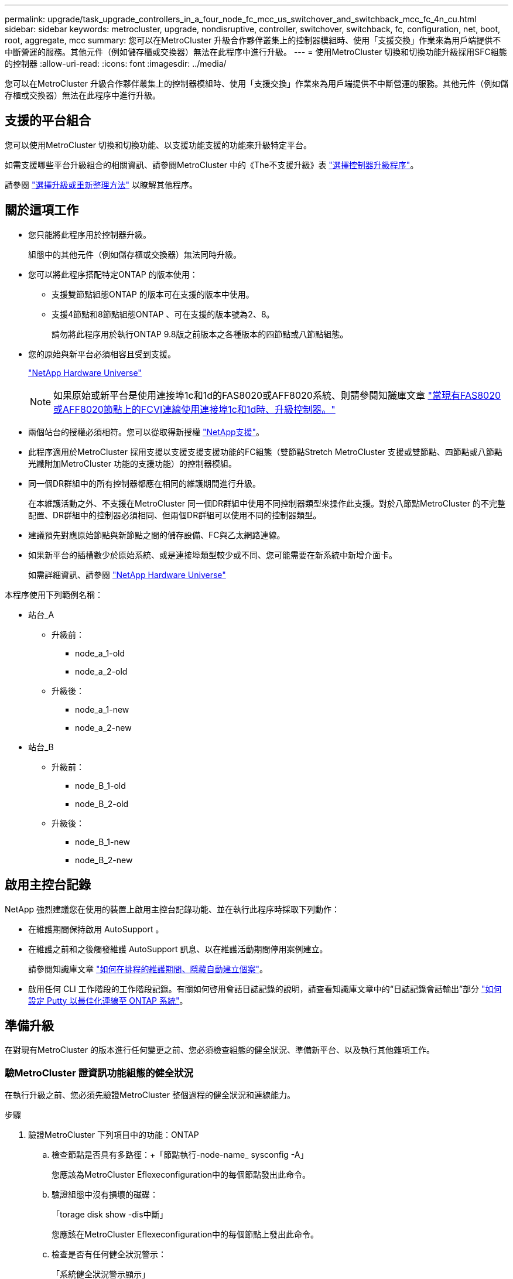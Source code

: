 ---
permalink: upgrade/task_upgrade_controllers_in_a_four_node_fc_mcc_us_switchover_and_switchback_mcc_fc_4n_cu.html 
sidebar: sidebar 
keywords: metrocluster, upgrade, nondisruptive, controller, switchover, switchback, fc, configuration, net, boot, root, aggregate, mcc 
summary: 您可以在MetroCluster 升級合作夥伴叢集上的控制器模組時、使用「支援交換」作業來為用戶端提供不中斷營運的服務。其他元件（例如儲存櫃或交換器）無法在此程序中進行升級。 
---
= 使用MetroCluster 切換和切換功能升級採用SFC組態的控制器
:allow-uri-read: 
:icons: font
:imagesdir: ../media/


[role="lead"]
您可以在MetroCluster 升級合作夥伴叢集上的控制器模組時、使用「支援交換」作業來為用戶端提供不中斷營運的服務。其他元件（例如儲存櫃或交換器）無法在此程序中進行升級。



== 支援的平台組合

您可以使用MetroCluster 切換和切換功能、以支援功能支援的功能來升級特定平台。

如需支援哪些平台升級組合的相關資訊、請參閱MetroCluster 中的《The不支援升級》表  link:concept_choosing_controller_upgrade_mcc.html#supported-metrocluster-fc-controller-upgrades["選擇控制器升級程序"]。

請參閱 https://docs.netapp.com/us-en/ontap-metrocluster/upgrade/concept_choosing_an_upgrade_method_mcc.html["選擇升級或重新整理方法"] 以瞭解其他程序。



== 關於這項工作

* 您只能將此程序用於控制器升級。
+
組態中的其他元件（例如儲存櫃或交換器）無法同時升級。

* 您可以將此程序搭配特定ONTAP 的版本使用：
+
** 支援雙節點組態ONTAP 的版本可在支援的版本中使用。
** 支援4節點和8節點組態ONTAP 、可在支援的版本號為2、8。
+
請勿將此程序用於執行ONTAP 9.8版之前版本之各種版本的四節點或八節點組態。



* 您的原始與新平台必須相容且受到支援。
+
https://hwu.netapp.com["NetApp Hardware Universe"]

+

NOTE: 如果原始或新平台是使用連接埠1c和1d的FAS8020或AFF8020系統、則請參閱知識庫文章 link:https://kb.netapp.com/Advice_and_Troubleshooting/Data_Protection_and_Security/MetroCluster/Upgrading_controllers_when_FCVI_connections_on_existing_FAS8020_or_AFF8020_nodes_use_ports_1c_and_1d["當現有FAS8020或AFF8020節點上的FCVI連線使用連接埠1c和1d時、升級控制器。"^]

* 兩個站台的授權必須相符。您可以從取得新授權 link:https://mysupport.netapp.com/site/["NetApp支援"^]。
* 此程序適用於MetroCluster 採用支援以支援支援支援功能的FC組態（雙節點Stretch MetroCluster 支援或雙節點、四節點或八節點光纖附加MetroCluster 功能的支援功能）的控制器模組。
* 同一個DR群組中的所有控制器都應在相同的維護期間進行升級。
+
在本維護活動之外、不支援在MetroCluster 同一個DR群組中使用不同控制器類型來操作此支援。對於八節點MetroCluster 的不完整配置、DR群組中的控制器必須相同、但兩個DR群組可以使用不同的控制器類型。

* 建議預先對應原始節點與新節點之間的儲存設備、FC與乙太網路連線。
* 如果新平台的插槽數少於原始系統、或是連接埠類型較少或不同、您可能需要在新系統中新增介面卡。
+
如需詳細資訊、請參閱 https://hwu.netapp.com/["NetApp Hardware Universe"^]



本程序使用下列範例名稱：

* 站台_A
+
** 升級前：
+
*** node_a_1-old
*** node_a_2-old


** 升級後：
+
*** node_a_1-new
*** node_a_2-new




* 站台_B
+
** 升級前：
+
*** node_B_1-old
*** node_B_2-old


** 升級後：
+
*** node_B_1-new
*** node_B_2-new








== 啟用主控台記錄

NetApp 強烈建議您在使用的裝置上啟用主控台記錄功能、並在執行此程序時採取下列動作：

* 在維護期間保持啟用 AutoSupport 。
* 在維護之前和之後觸發維護 AutoSupport 訊息、以在維護活動期間停用案例建立。
+
請參閱知識庫文章 link:https://kb.netapp.com/Support_Bulletins/Customer_Bulletins/SU92["如何在排程的維護期間、隱藏自動建立個案"^]。

* 啟用任何 CLI 工作階段的工作階段記錄。有關如何啓用會話日誌記錄的說明，請查看知識庫文章中的“日誌記錄會話輸出”部分 link:https://kb.netapp.com/on-prem/ontap/Ontap_OS/OS-KBs/How_to_configure_PuTTY_for_optimal_connectivity_to_ONTAP_systems["如何設定 Putty 以最佳化連線至 ONTAP 系統"^]。




== 準備升級

在對現有MetroCluster 的版本進行任何變更之前、您必須檢查組態的健全狀況、準備新平台、以及執行其他雜項工作。



=== 驗MetroCluster 證資訊功能組態的健全狀況

在執行升級之前、您必須先驗證MetroCluster 整個過程的健全狀況和連線能力。

.步驟
. 驗證MetroCluster 下列項目中的功能：ONTAP
+
.. 檢查節點是否具有多路徑：+「節點執行-node-name_ sysconfig -A」
+
您應該為MetroCluster Eflexeconfiguration中的每個節點發出此命令。

.. 驗證組態中沒有損壞的磁碟：
+
「torage disk show -dis中斷」

+
您應該在MetroCluster Eflexeconfiguration中的每個節點上發出此命令。

.. 檢查是否有任何健全狀況警示：
+
「系統健全狀況警示顯示」

+
您應該在每個叢集上發出此命令。

.. 驗證叢集上的授權：
+
「系統授權展示」

+
您應該在每個叢集上發出此命令。

.. 驗證連接至節點的裝置：
+
「網路裝置探索秀」

+
您應該在每個叢集上發出此命令。

.. 確認兩個站台的時區和時間設定正確：
+
「叢集日期顯示」

+
您應該在每個叢集上發出此命令。您可以使用「叢集日期」命令來設定時間和時區。



. 檢查交換器上是否有任何健全狀況警示（如果有）：
+
「torage switchshow」

+
您應該在每個叢集上發出此命令。

. 確認MetroCluster 執行功能不正常的操作模式、並執行MetroCluster 功能不實的檢查。
+
.. 確認MetroCluster 執行功能組態、並確認操作模式正常：
+
《不看》MetroCluster

.. 確認顯示所有預期節點：
+
「不一樣的秀」MetroCluster

.. 發出下列命令：
+
《不一樣的跑程》MetroCluster

.. 顯示MetroCluster 檢查結果：
+
《不一樣的表演》MetroCluster



. 使用MetroCluster 「資訊工具」檢查「資訊系統」的纜線。Config Advisor
+
.. 下載並執行Config Advisor 更新。
+
https://mysupport.netapp.com/site/tools/tool-eula/activeiq-configadvisor["NetApp下載Config Advisor"]

.. 執行Config Advisor 完功能後、請檢閱工具的輸出結果、並依照輸出中的建議來解決發現的任何問題。






=== 將連接埠從舊節點對應至新節點

您必須規劃將舊節點實體連接埠上的LIF對應至新節點上的實體連接埠。

.關於這項工作
當新節點在升級程序期間首次開機時、會重新執行其所取代之舊節點的最新組態。當您開機node_a_1-new時ONTAP 、支援功能會嘗試在節點_a_1-old上使用的相同連接埠上裝載lifs。因此、在升級過程中、您必須調整連接埠和LIF組態、使其與舊節點的組態相容。在升級程序期間、您將在新舊節點上執行步驟、以確保叢集、管理和資料LIF組態正確無誤。

下表顯示與新節點的連接埠需求相關的組態變更範例。

[cols="1,1,3"]
|===


3+| 叢集互連實體連接埠 


| 舊控制器 | 新控制器 | 必要行動 


 a| 
e0a、e0b
 a| 
E3A、e3b
 a| 
無相符的連接埠。升級後，重新建立叢集連接埠。link:task_prepare_cluster_ports_on_the_exist_controller.html["準備現有控制器模組上的叢集連接埠"]



 a| 
e0c、e0d
 a| 
e0a、e0b、e0c、e0d
 a| 
e0c和e0d是相符的連接埠。您不需要變更組態、但在升級之後、您可以將叢集生命量分散到可用的叢集連接埠。

|===
.步驟
. 確定新控制器上可用的實體連接埠、以及連接埠上可裝載的LIF。
+
控制器的連接埠使用量取決於平台模組、以及MetroCluster 您將使用哪些交換器來進行靜態IP組態。您可以從收集新平台的連接埠使用量 link:https://hwu.netapp.com["NetApp Hardware Universe"^]。

+
同時識別FC-VI卡插槽的使用情況。

. 規劃連接埠使用量、並視需要填寫下列表格、以供每個新節點參考。
+
執行升級程序時、請參閱表格。

+
|===


|  3+| node_a_1-old 3+| node_a_1-new 


| LIF | 連接埠 | IPspaces | 廣播網域 | 連接埠 | IPspaces | 廣播網域 


 a| 
叢集1
 a| 
 a| 
 a| 
 a| 
 a| 
 a| 



 a| 
叢集2
 a| 
 a| 
 a| 
 a| 
 a| 
 a| 



 a| 
叢集3
 a| 
 a| 
 a| 
 a| 
 a| 
 a| 



 a| 
叢集4.
 a| 
 a| 
 a| 
 a| 
 a| 
 a| 



 a| 
節點管理
 a| 
 a| 
 a| 
 a| 
 a| 
 a| 



 a| 
叢集管理
 a| 
 a| 
 a| 
 a| 
 a| 
 a| 



 a| 
資料1.
 a| 
 a| 
 a| 
 a| 
 a| 
 a| 



 a| 
資料2.
 a| 
 a| 
 a| 
 a| 
 a| 
 a| 



 a| 
資料3.
 a| 
 a| 
 a| 
 a| 
 a| 
 a| 



 a| 
資料4.
 a| 
 a| 
 a| 
 a| 
 a| 
 a| 



 a| 
SAN
 a| 
 a| 
 a| 
 a| 
 a| 
 a| 



 a| 
叢集間連接埠
 a| 
 a| 
 a| 
 a| 
 a| 
 a| 

|===




=== 在升級之前收集資訊

在升級之前、您必須收集每個舊節點的資訊、並在必要時調整網路廣播網域、移除任何 VLAN 和介面群組、以及收集加密資訊。

.關於這項工作
此工作是在現有MetroCluster 的不只是功能的基礎上執行。

.步驟
. 標示現有控制器的纜線、以便在設定新控制器時輕鬆識別纜線。
. 收集MetroCluster 節點的系統ID（以「Sof the Sof the Sof the nodes in the Sof the S
+
「MetroCluster 這個節點顯示欄位節點系統ID、DR-Partner SystemID」

+
在升級過程中、您將以新控制器模組的系統 ID 來取代這些舊系統 ID 。

+
在此範例中、若為四節點MetroCluster 的SFC組態、則會擷取下列舊系統ID：

+
** node_a_1-old：40687441258
** node_a_2-old：4068741260
** node_B_1-old：40687441254
** node_B_2-old：40687441256
+
[listing]
----
metrocluster-siteA::> metrocluster node show -fields node-systemid,ha-partner-systemid,dr-partner-systemid,dr-auxiliary-systemid
dr-group-id   cluster                       node                   node-systemid          ha-partner-systemid     dr-partner-systemid    dr-auxiliary-systemid
-----------        ------------------------- ------------------    -------------                   -------------------                 -------------------              ---------------------
1                    Cluster_A                  Node_A_1-old   4068741258              4068741260                        4068741256                    4068741256
1                    Cluster_A                    Node_A_2-old   4068741260              4068741258                        4068741254                    4068741254
1                    Cluster_B                    Node_B_1-old   4068741254              4068741256                         4068741258                    4068741260
1                    Cluster_B                    Node_B_2-old   4068741256              4068741254                        4068741260                    4068741258
4 entries were displayed.
----
+
在此範例中、若為雙節點MetroCluster 的SFC組態、則會擷取下列舊系統ID：

** 節點_a_1：40687441258
** 節點_B_1：40687441254


+
[listing]
----
metrocluster node show -fields node-systemid,dr-partner-systemid

dr-group-id cluster    node      node-systemid dr-partner-systemid
----------- ---------- --------  ------------- ------------
1           Cluster_A  Node_A_1-old  4068741258    4068741254
1           Cluster_B  node_B_1-old  -             -
2 entries were displayed.
----
. 收集每個舊節點的連接埠和 LIF 資訊。
+
您應該為每個節點收集下列命令的輸出：

+
** 「網路介面show -role叢集、node-mgmt」
** 「網路連接埠show -node-name_-type Physical」
** 「網路連接埠VLAN show -node-name_」
** 「網路連接埠ifgrp show -node_node_name_-instance」
** 「網路連接埠廣播網域節目」
** 「網路連接埠連線能力顯示-詳細資料」
** 「網路IPSpace節目」
** 「Volume show」
** 《集合體展》
** 「系統節點執行節點_norme-name_ sysconfig -A」


. 如果MetroCluster 支援SAN組態、請收集相關資訊。
+
您應該收集下列命令的輸出：

+
** 「FCP介面卡顯示-instance」
** 「FCP介面show -instance」
** 「iSCSI介面展示」
** 「ucadmin show」


. 如果根磁碟區已加密、請收集並儲存用於金鑰管理程式的通關密碼：
+
「安全金鑰管理程式備份展示」

. 如果MetroCluster 這個節點正在使用磁碟區或集合體的加密功能、請複製金鑰和複製密碼的相關資訊。
+
如需其他資訊、請參閱 https://docs.netapp.com/ontap-9/topic/com.netapp.doc.pow-nve/GUID-1677AE0A-FEF7-45FA-8616-885AA3283BCF.html["手動備份內建金鑰管理資訊"]。

+
.. 如果已設定Onboard Key Manager：
+
「安全金鑰管理程式內建show Backup」

+
稍後在升級程序中、您將需要密碼。

.. 如果已設定企業金鑰管理（KMIP）、請發出下列命令：
+
「安全金鑰管理程式外部show -instance」

+
「安全金鑰管理程式金鑰查詢」







=== 從斷路器或其他監控軟體移除現有組態

如果現有的組態是以MetroCluster 可啟動切換的ESITTiebreaker組態或其他協力廠商應用程式（例如ClusterLion）來監控、則MetroCluster 在轉換之前、您必須先從斷路器或其他軟體移除該組態。

.步驟
. 從MetroCluster Tiebreaker軟體移除現有的部分組態。
+
link:../tiebreaker/concept_configuring_the_tiebreaker_software.html#removing-metrocluster-configurations["移除MetroCluster 部分組態"]

. 從MetroCluster 任何可啟動切換的第三方應用程式移除現有的功能。
+
請參閱應用程式的文件。





=== 在維護前傳送自訂AutoSupport 的支援訊息

在執行維護之前、您應發出AutoSupport 一份不知所知的訊息、通知NetApp技術支援部門正在進行維護。告知技術支援部門正在進行維護、可防止他們假設發生中斷、而開啟案例。

.關於這項工作
此工作必須在每MetroCluster 個站台上執行。

.步驟
. 為了避免自動產生支援案例、請傳送AutoSupport 一個不全訊息來表示正在進行維護。
+
.. 發出下列命令：
+
「系統節點AutoSupport 不支援節點*-type all -most maints=_maintening-window-in-thing__」

+
「維護時段」指定維護時段的長度、最長72小時。如果維護作業在時間結束之前完成、您可以叫用AutoSupport 指示維護期間結束的資訊消息：

+
「系統節點AutoSupport 不完整地叫用節點*-type all -most MAn=end」

.. 在合作夥伴叢集上重複執行命令。






== 切換MetroCluster 整個過程

您必須將組態切換為站台A、才能升級站台B上的平台。

.關於這項工作
此工作必須在sSite _A上執行

完成此工作之後、叢集_A會處於作用中狀態、並為兩個站台提供資料。叢集B處於非作用中狀態、準備開始升級程序、如下圖所示。

image::../media/mcc_upgrade_cluster_a_in_switchover.png[MCC升級叢集A（在切換中）]

.步驟
. 切換MetroCluster 到站台A的支援、以便站台B的節點升級：
+
.. 選取符合組態的選項、然後在叢集_A上發出正確的命令：
+
[role="tabbed-block"]
====
.選項1：四節點或八節點FC組態、執行ONTAP 版本號為2、9.8或更新版本
--
執行命令： `metrocluster switchover -controller-replacement true`

--
.選項2：雙節點FC組態、執行ONTAP 版本不含更新版本的功能
--
執行命令： `metrocluster switchover`

--
====
+
此作業可能需要數分鐘才能完成。

.. 監控切換作業：
+
《不穩定營運展》MetroCluster

.. 作業完成後、請確認節點處於切換狀態：
+
《不看》MetroCluster

.. 檢查MetroCluster 不實節點的狀態：
+
「不一樣的秀」MetroCluster



. 修復資料集合體。
+
.. 修復資料集合體：
+
《資料整合的修復》MetroCluster

.. 在MetroCluster 健全的叢集上執行「flexoperationshow」命令、確認修復作業已完成：
+
[listing]
----

cluster_A::> metrocluster operation show
  Operation: heal-aggregates
      State: successful
 Start Time: 7/29/2020 20:54:41
   End Time: 7/29/2020 20:54:42
     Errors: -
----


. 修復根Aggregate。
+
.. 修復資料集合體：
+
「修復根集合體」MetroCluster

.. 在MetroCluster 健全的叢集上執行「flexoperationshow」命令、確認修復作業已完成：
+
[listing]
----

cluster_A::> metrocluster operation show
  Operation: heal-root-aggregates
      State: successful
 Start Time: 7/29/2020 20:58:41
   End Time: 7/29/2020 20:59:42
     Errors: -
----






== 準備舊控制器的網路組態

為了確保新控制器上的網路能正常恢復、您必須將LIF移至通用連接埠、然後移除舊控制器的網路組態。

.關於這項工作
* 此工作必須在每個舊節點上執行。
* 您將使用中收集的資訊 link:task_upgrade_controllers_in_a_four_node_fc_mcc_us_switchover_and_switchback_mcc_fc_4n_cu.html["將連接埠從舊節點對應至新節點"]。


.步驟
. 開機舊節點、然後登入節點：
+
Boot_ONTAP

. 將舊控制器上所有資料LIF的主連接埠指派給舊控制器模組和新控制器模組上相同的通用連接埠。
+
.. 顯示生命：
+
「網路介面展示」

+
所有的資料生命期間（包括SAN和NAS）都會在切換站台（叢集_A）啟動、因此系統將會啟動並運作。

.. 檢閱輸出、找出舊控制器和新控制器上相同的通用實體網路連接埠、而這些控制器並未用作叢集連接埠。
+
例如、e0d是舊控制器上的實體連接埠、也會出現在新的控制器上。e0d不做為叢集連接埠、也不做為新控制器的其他端口。

+
如需平台機型的連接埠使用量、請參閱 https://hwu.netapp.com/["NetApp Hardware Universe"]

.. 修改所有資料生命期、以使用通用連接埠作為主連接埠：
+
「網路介面修改-vserver _svm-name_-lif_data-lif_-home-port _port-id_」

+
在下列範例中、此為「e0d」。

+
例如：

+
[listing]
----
network interface modify -vserver vs0 -lif datalif1 -home-port e0d
----


. 修改廣播網域以移除需要刪除的VLAN和實體連接埠：
+
「廣播網域移除連接埠-broadcast網域_broadcast網域名稱_-ports _norme-name:port-id_」

+
對所有VLAN和實體連接埠重複此步驟。

. 使用叢集連接埠做為成員連接埠來移除任何VLAN連接埠、並使用叢集連接埠做為成員連接埠來移除ifgrps。
+
.. 刪除VLAN連接埠：
+
「網路連接埠VLAN刪除-node-name_-vlan-name _portID-vlanid_'

+
例如：

+
[listing]
----
network port vlan delete -node node1 -vlan-name e1c-80
----
.. 從介面群組移除實體連接埠：
+
「網路連接埠ifgrp remove-port -node-name_-ifgrp _interface-group-name_-port _portID_」

+
例如：

+
[listing]
----
network port ifgrp remove-port -node node1 -ifgrp a1a -port e0d
----
.. 從廣播網域移除VLAN和介面群組連接埠：
+
「網路連接埠廣播網域移除連接埠-IPSpace _IPspacity_-broadcast網域_broadcast網域名稱_-連接埠_nodename：連接埠名稱、節點名稱：連接埠名稱_、...」

.. 根據需要修改介面群組連接埠、以使用其他實體連接埠作為成員：
+
"ifgrp add-port -node-name_-ifgrp _interface-group名稱_-port _port-id_"



. 停止節點：
+
「halt -distrake-takeover true -node-name_」

+
此步驟必須在兩個節點上執行。





== 移除舊平台

必須從組態中移除舊的控制器。

.關於這項工作
此工作是在ssite B上執行

.步驟
. 連接至站台B上舊控制器的序列主控台（node_B_1-old和node_B_2-old）、並確認其顯示載入器提示。
. 拔下node_B_1-old和node_B_2-old上的儲存設備和網路連線、並標示纜線、以便重新連接至新節點。
. 從node_B_1-old和node_B_2-old拔下電源線。
. 從機架中移除node_B_1-old和node_B_2-old控制器。




== 設定新的控制器

您必須在維護模式下機架安裝控制器、執行必要的設定、然後啟動控制器、並驗證控制器上的LIF組態。



=== 設定新的控制器

您必須將新的控制器裝入機架並連接纜線。

.步驟
. 視需要規劃新控制器模組和儲存櫃的定位。
+
機架空間取決於控制器模組的平台模式、交換器類型、以及組態中的儲存櫃數量。

. 請妥善接地。
. 在機架或機櫃中安裝控制器模組。
+
https://docs.netapp.com/platstor/index.jsp["ONTAP 硬體系統文件"^]

. 如果新的控制器模組未隨附本身的FC-VI卡、且舊控制器的FC-VI卡與新的控制器相容、請交換FC-VI卡、並將其安裝在正確的插槽中。
+
請參閱 link:https://hwu.netapp.com["NetApp Hardware Universe"^] 以取得FC-VI卡的插槽資訊。

. 如《_ MetroCluster 》《安裝與組態指南_》所述、連接控制器的電源、序列主控台和管理連線。
+
此時請勿連接任何其他與舊控制器中斷連線的纜線。

+
https://docs.netapp.com/platstor/index.jsp["ONTAP 硬體系統文件"^]

. 開啟新節點的電源、並在系統提示顯示載入器提示時按Ctrl-C。




=== 新控制器的Netbooting

安裝新節點之後、您需要netboot才能確保新節點執行的ONTAP 版本與原始節點相同。「netboot」一詞是指您從ONTAP 儲存在遠端伺服器上的不實映像進行開機。準備網路開機時、您必須將ONTAP 一份《支援》9開機映像複本放到系統可以存取的網路伺服器上。

此工作會在每個新的控制器模組上執行。

.步驟
. 存取 link:https://mysupport.netapp.com/site/["NetApp 支援網站"^] 可下載用於執行系統netboot的文件。
. 從ONTAP NetApp支援網站的軟體下載區段下載適當的支援軟體、並將ONTAP-VERSION _image.tgz檔案儲存在可從網路存取的目錄中。
. 移至網路存取目錄、確認您所需的檔案可用。
+
|===


| 如果平台模式是... | 然後... 


| FAS / AFF8000系列系統 | 將ONTAP-VERIN_image.tgzfile的內容解壓縮到目標目錄：tar -zxvf ontap-VERVER版本_image.tgz注意：如果您要在Windows上解壓縮內容、請使用7-Zip或WinRAR來擷取netboot映像。您的目錄清單應包含一個netboot資料夾、其中含有核心檔案：netboot/kernel 


| 所有其他系統 | 您的目錄清單應包含一個含有核心檔案的netboot資料夾：ontap版本映像.tgz、您不需要擷取ontap版本映像.tgz檔案。 
|===
. 在載入程式提示下、設定管理LIF的netboot連線：
+
** 如果IP定址為DHCP、請設定自動連線：
+
「ifconfige0M -auto」

** 如果IP定址為靜態、請設定手動連線：
+
"ifconfige0M -addr=ip_addr -mask=netmask"'-gateway=gateway"



. 執行netboot。
+
** 如果平台是80xx系列系統、請使用下列命令：
+
“netboot \http://web_server_ip/path_to_web-accessible_directory/netboot/kernel`

** 如果平台是任何其他系統、請使用下列命令：
+
“netboot \http://web_server_ip/path_to_web-accessible_directory/ontap-version_image.tgz`



. 從開機功能表中、選取選項*（7）Install new software first*（先安裝新軟體*）、將新的軟體映像下載並安裝至開機裝置。
+
 Disregard the following message: "This procedure is not supported for Non-Disruptive Upgrade on an HA pair". It applies to nondisruptive upgrades of software, not to upgrades of controllers.
. 如果系統提示您繼續此程序、請輸入「y」、並在系統提示您輸入套件時、輸入映像檔的URL：「http://web_server_ip/path_to_web-accessible_directory/ontap-version_image.tgz`」
+
....
Enter username/password if applicable, or press Enter to continue.
....
. 當您看到類似下列的提示時、請務必輸入「n」以跳過備份恢復：
+
....
Do you want to restore the backup configuration now? {y|n}
....
. 當您看到類似於以下內容的提示時、輸入「y」重新開機：
+
....
The node must be rebooted to start using the newly installed software. Do you want to reboot now? {y|n}
....




=== 清除控制器模組上的組態

在使用全新的控制器模組MetroCluster 進行整個過程之前、您必須先清除現有的組態。

.步驟
. 如有必要，請停止節點以顯示 `LOADER`提示：
+
《停止》

. 在 `LOADER`提示字元下，將環境變數設為預設值：
+
「預設值」

. 儲存環境：
+
「aveenv」

. 在 `LOADER`提示字元下，啟動開機功能表：
+
Boot_ONTAP功能表

. 在開機功能表提示字元中、清除組態：
+
《無花果》

+
請對確認提示回應「是」。

+
節點會重新開機、並再次顯示開機功能表。

. 在開機功能表中、選取選項* 5*以將系統開機至維護模式。
+
請對確認提示回應「是」。





=== 還原HBA組態

視控制器模組中是否有HBA卡及其組態而定、您必須針對站台的使用狀況正確設定這些卡。

.步驟
. 在維護模式中、設定系統中任何HBA的設定：
+
.. 檢查連接埠的目前設定：「ucadmin show」
.. 視需要更新連接埠設定。


+
[cols="1,3"]
|===


| 如果您有此類型的HBA和所需模式... | 使用此命令... 


 a| 
CNA FC
 a| 
「ucadmin modify -m光纖信道-t啟動器_adapter-name_」



 a| 
CNA乙太網路
 a| 
「ucadmin modify -mode cna _adapter-name_」



 a| 
FC目標
 a| 
「fcadmin config -t target _adapter-name_」



 a| 
FC啟動器
 a| 
「fcadmin config -t啟動器_adapter-name_」

|===
. 結束維護模式：
+
《停止》

+
執行命令之後、請等到節點停止在載入程式提示字元。

. 將節點開機回「維護」模式、使組態變更生效：
+
Boot_ONTAP maint

. 驗證您所做的變更：
+
|===


| 如果您有這種HBA類型... | 使用此命令... 


 a| 
CNA
 a| 
「ucadmin show」



 a| 
FC
 a| 
「fcadmin show」

|===




=== 在新的控制器和機箱上設定HA狀態

您必須驗證控制器和機箱的HA狀態、並視需要更新狀態以符合您的系統組態。

.步驟
. 在維護模式中、顯示控制器模組和機箱的HA狀態：
+
《ha-config show》

+
所有元件的HA狀態應為MCC。

+
|===


| 如果MetroCluster 該組態有... | HA狀態應該是... 


 a| 
兩個節點
 a| 
MCC-2n



 a| 
四或八個節點
 a| 
MCC

|===
. 如果顯示的控制器系統狀態不正確、請設定控制器模組和機箱的HA狀態：
+
|===


| 如果MetroCluster 該組態有... | 發出這些命令... 


 a| 
*兩個節點*
 a| 
「ha-config modify控制器MCC-2n」

「ha-config modify機箱MCC-2n」



 a| 
*四或八個節點*
 a| 
「ha-config modify控制器MCC」

「ha-config modify機箱MCC」

|===




=== 重新指派根Aggregate磁碟

使用先前收集的系統、將根Aggregate磁碟重新指派給新的控制器模組

.關於這項工作
此工作會在維護模式中執行。

舊系統ID已在中識別 link:task_upgrade_controllers_in_a_four_node_fc_mcc_us_switchover_and_switchback_mcc_fc_4n_cu.html["在升級之前收集資訊"]。

本程序中的範例使用具有下列系統ID的控制器：

|===


| 節點 | 舊系統ID | 新系統ID 


 a| 
節點_B_1
 a| 
4068741254
 a| 
1574774970

|===
.步驟
. 將所有其他連線連接至新的控制器模組（FC-VI、儲存設備、叢集互連等）。
. 停止系統、並從載入程式提示字元開機至維護模式：
+
Boot_ONTAP maint

. 顯示node_B_1-old擁有的磁碟：
+
「展示-A'」

+
命令輸出顯示新控制器模組的系統ID（1574774970）。不過、根Aggregate磁碟仍為舊系統ID（40687441254）所有。此範例並未顯示MetroCluster 由其他節點所擁有的磁碟機、以供使用。

+
[listing]
----
*> disk show -a
Local System ID: 1574774970

  DISK         OWNER                     POOL   SERIAL NUMBER    HOME                      DR HOME
------------   -------------             -----  -------------    -------------             -------------
...
rr18:9.126L44 node_B_1-old(4068741254)   Pool1  PZHYN0MD         node_B_1-old(4068741254)  node_B_1-old(4068741254)
rr18:9.126L49 node_B_1-old(4068741254)   Pool1  PPG3J5HA         node_B_1-old(4068741254)  node_B_1-old(4068741254)
rr18:8.126L21 node_B_1-old(4068741254)   Pool1  PZHTDSZD         node_B_1-old(4068741254)  node_B_1-old(4068741254)
rr18:8.126L2  node_B_1-old(4068741254)   Pool0  S0M1J2CF         node_B_1-old(4068741254)  node_B_1-old(4068741254)
rr18:8.126L3  node_B_1-old(4068741254)   Pool0  S0M0CQM5         node_B_1-old(4068741254)  node_B_1-old(4068741254)
rr18:9.126L27 node_B_1-old(4068741254)   Pool0  S0M1PSDW         node_B_1-old(4068741254)  node_B_1-old(4068741254)
...
----
. 將磁碟機櫃上的根Aggregate磁碟重新指派給新的控制器：
+
"Disk reassign-s _old-sysid_-d _new－sysid_"

+
以下範例顯示磁碟機的重新指派：

+
[listing]
----
*> disk reassign -s 4068741254 -d 1574774970
Partner node must not be in Takeover mode during disk reassignment from maintenance mode.
Serious problems could result!!
Do not proceed with reassignment if the partner is in takeover mode. Abort reassignment (y/n)? n

After the node becomes operational, you must perform a takeover and giveback of the HA partner node to ensure disk reassignment is successful.
Do you want to continue (y/n)? Jul 14 19:23:49 [localhost:config.bridge.extra.port:error]: Both FC ports of FC-to-SAS bridge rtp-fc02-41-rr18:9.126L0 S/N [FB7500N107692] are attached to this controller.
y
Disk ownership will be updated on all disks previously belonging to Filer with sysid 4068741254.
Do you want to continue (y/n)? y
----
. 檢查是否已按照預期重新指派所有磁碟：
+
「尖碑秀」

+
[listing]
----
*> disk show
Local System ID: 1574774970

  DISK        OWNER                      POOL   SERIAL NUMBER   HOME                      DR HOME
------------  -------------              -----  -------------   -------------             -------------
rr18:8.126L18 node_B_1-new(1574774970)   Pool1  PZHYN0MD        node_B_1-new(1574774970)  node_B_1-new(1574774970)
rr18:9.126L49 node_B_1-new(1574774970)   Pool1  PPG3J5HA        node_B_1-new(1574774970)  node_B_1-new(1574774970)
rr18:8.126L21 node_B_1-new(1574774970)   Pool1  PZHTDSZD        node_B_1-new(1574774970)  node_B_1-new(1574774970)
rr18:8.126L2  node_B_1-new(1574774970)   Pool0  S0M1J2CF        node_B_1-new(1574774970)  node_B_1-new(1574774970)
rr18:9.126L29 node_B_1-new(1574774970)   Pool0  S0M0CQM5        node_B_1-new(1574774970)  node_B_1-new(1574774970)
rr18:8.126L1  node_B_1-new(1574774970)   Pool0  S0M1PSDW        node_B_1-new(1574774970)  node_B_1-new(1574774970)
*>
----
. 顯示Aggregate狀態：
+
「aggr狀態」

+
[listing]
----
*> aggr status
           Aggr            State       Status           Options
aggr0_node_b_1-root    online      raid_dp, aggr    root, nosnap=on,
                           mirrored                     mirror_resync_priority=high(fixed)
                           fast zeroed
                           64-bit
----
. 在合作夥伴節點（node_B_2-new）上重複上述步驟。




=== 啟動新的控制器

您必須從開機功能表重新啟動控制器、才能更新控制器Flash映像。如果已設定加密、則需要執行其他步驟。

.關於這項工作
此工作必須在所有新控制器上執行。

.步驟
. 停止節點：
+
《停止》

. 如果已設定外部金鑰管理程式、請設定相關的bootargs：
+
「bootarg.kmip.init.ipaddr _ip-address_」

+
「bootarg.kmip.init.netmask網路遮罩_」

+
「bootarg.kmip.init.gateway gateway-address_」

+
"etenv bootarg.kmip.init.interface _interface-id_"

. 顯示開機功能表：
+
Boot_ONTAP功能表

. 如果使用root加密、視ONTAP 使用的是哪個版本的資訊而定、請選取開機功能表選項、或是針對金鑰管理組態發出開機功能表命令。
+
[role="tabbed-block"]
====
.更新版本ONTAP
--
從ONTAP 功能表9.8開始、選取開機功能表選項。

|===


| 如果您使用... | 選取此開機功能表選項... 


 a| 
內建金鑰管理
 a| 
選項「'10'」

依照提示提供必要的輸入、以恢復及還原金鑰管理程式組態。



 a| 
外部金鑰管理
 a| 
選項「'11'」

依照提示提供必要的輸入、以恢復及還原金鑰管理程式組態。

|===
--
.更新版本ONTAP
--
對於 ONTAP 9.7 及更早版本、請發出開機功能表命令。

|===


| 如果您使用... | 在開機功能表提示字元中輸入此命令... 


 a| 
內建金鑰管理
 a| 
「主機蓋內建金鑰管理程式」



 a| 
外部金鑰管理
 a| 
「主機蓋外部索引管理程式」

|===
--
====
. 如果啟用自動開機、請按下CTRL - C來中斷自動開機
. 從開機功能表中、執行選項「'6'」。
+

NOTE: 選項「'6'」會在完成之前重新啟動節點兩次。

+
對系統ID變更提示回應「y」。等待第二個重新開機訊息：

+
[listing]
----
Successfully restored env file from boot media...

Rebooting to load the restored env file...
----
. 再次檢查合作夥伴系統是否正確：
+
《prontenv合作夥伴sysid》

+
如果合作夥伴sysid不正確、請設定：

+
「etenv合作夥伴sysid _Partner sysid_」

. 如果使用root加密、視ONTAP 使用的是哪個版本的資訊而定、請選取開機功能表選項、或再次發出開機功能表命令、以進行金鑰管理組態。
+
[role="tabbed-block"]
====
.更新版本ONTAP
--
從ONTAP 功能表9.8開始、選取開機功能表選項。

|===


| 如果您使用... | 選取此開機功能表選項... 


 a| 
內建金鑰管理
 a| 
選項「'10'」

依照提示提供必要的輸入、以恢復及還原金鑰管理程式組態。



 a| 
外部金鑰管理
 a| 
選項「'11'」

依照提示提供必要的輸入、以恢復及還原金鑰管理程式組態。

|===
視金鑰管理程式設定而定、請在第一個開機功能表提示字元中選取選項「10」或選項「11」、然後選取選項「6」、以執行還原程序。若要完全開機節點、您可能需要重複選項「1」（正常開機）的恢復程序。

--
.更新版本ONTAP
--
對於 ONTAP 9.7 及更早版本、請發出開機功能表命令。

|===


| 如果您使用... | 在開機功能表提示字元中輸入此命令... 


 a| 
內建金鑰管理
 a| 
「主機蓋內建金鑰管理程式」



 a| 
外部金鑰管理
 a| 
「主機蓋外部索引管理程式」

|===
您可能需要在開機功能表提示字元中多次發出「主機蓋_xxxxxxxxxxxx_keymanager」命令、直到節點完全開機為止。

--
====
. 開機節點：
+
Boot_ONTAP

. 等待替換的節點開機。
+
如果任一節點處於接管模式、請執行恢復：

+
"容錯移轉還原"

. 確認所有連接埠都位於廣播網域中：
+
.. 檢視廣播網域：
+
「網路連接埠廣播網域節目」

.. 視需要將任何連接埠新增至廣播網域。
+
https://docs.netapp.com/ontap-9/topic/com.netapp.doc.dot-cm-nmg/GUID-003BDFCD-58A3-46C9-BF0C-BA1D1D1475F9.html["從廣播網域新增或移除連接埠"]

.. 將用於託管叢集間生命體的實體連接埠新增至對應的Broadcast網域。
.. 修改叢集間的LIF、將新的實體連接埠當作主連接埠使用。
.. 在叢集間生命體啟動之後、請檢查叢集對等端點狀態、並視需要重新建立叢集對等端點。
+
您可能需要重新設定叢集對等關係。

+
link:../install-fc/concept_configure_the_mcc_software_in_ontap.html#peering-the-clusters["建立叢集對等關係"]

.. 視需要重新建立VLAN和介面群組。
+
VLAN和介面群組成員資格可能與舊節點不同。

+
https://docs.netapp.com/ontap-9/topic/com.netapp.doc.dot-cm-nmg/GUID-8929FCE2-5888-4051-B8C0-E27CAF3F2A63.html["建立VLAN"^]

+
https://docs.netapp.com/ontap-9/topic/com.netapp.doc.dot-cm-nmg/GUID-DBC9DEE2-EAB7-430A-A773-4E3420EE2AA1.html["結合實體連接埠以建立介面群組"^]



. 如果使用加密、請使用適用於金鑰管理組態的正確命令來還原金鑰。
+
|===


| 如果您使用... | 使用此命令... 


 a| 
內建金鑰管理
 a| 
「安全金鑰管理程式內建同步」

如需詳細資訊、請參閱 https://docs.netapp.com/ontap-9/topic/com.netapp.doc.pow-nve/GUID-E4AB2ED4-9227-4974-A311-13036EB43A3D.html["還原內建金鑰管理加密金鑰"^]。



 a| 
外部金鑰管理
 a| 
「安全金鑰管理程式外部還原-vserver _svm_-node_node_-key-server _host_name | ip_address: port_-key-id key_id -key-tag key_tag _node-name_」

如需詳細資訊、請參閱 https://docs.netapp.com/ontap-9/topic/com.netapp.doc.pow-nve/GUID-32DA96C3-9B04-4401-92B8-EAF323C3C863.html["還原外部金鑰管理加密金鑰"^]。

|===




=== 正在驗證LIF組態

在切換回復之前、請先確認將l生命 存放在適當的節點/連接埠上。需要執行下列步驟

.關於這項工作
此工作是在站台B上執行、節點已使用根集合體開機。

.步驟
. 在進行切換之前、請先確認正式作業存放在適當的節點和連接埠上。
+
.. 變更為進階權限層級：
+
"進階權限"

.. 置換連接埠組態以確保正確放置LIF：
+
"vserver config override -command "network interface modify -vserver _vserver_name_-home-port _active_port_after升級_-lif_lif_name_-home-node_new_norme_name_"

+
在「vserver config override」命令中輸入「network interface modify」命令時、您無法使用標籤自動完成功能。您可以使用autosplete建立「網路介面修改」、然後以「vserver config override」命令將其包含在內。

.. 返回管理員權限等級：+「設置權限管理」


. 將介面還原至其主節點：
+
「網路介面回復*-vserver _vserver名稱_」

+
視需要在所有SVM上執行此步驟。





=== 安裝新授權

在切換回復作業之前、您必須先安裝新控制器的授權。

.步驟
. link:task_install_licenses_on_the_new_controller_module_cluster_mode.html["安裝新控制器模組的授權"]




== 切換回復MetroCluster 到該組態

設定好新的控制器之後、您可以切換回MetroCluster 該組態、使組態恢復正常運作。

.關於這項工作
在本工作中、您將執行切換回復作業、將MetroCluster 該組態恢復正常運作。站台上的節點仍在等待升級。

image::../media/mcc_upgrade_cluster_a_switchback.png[MCC升級叢集A切換回復]

.步驟
. 在se_B上輸入「MetroCluster flexnodeshow」命令、然後檢查輸出。
+
.. 驗證新節點的顯示是否正確。
.. 確認新節點處於「等待切換回復狀態」。


. 切換叢集：
+
《還原》MetroCluster

. 檢查切換回復作業的進度：
+
《不看》MetroCluster

+
當輸出顯示「waiting for switchback」（等待切換）時、切換作業仍在進行中：

+
[listing]
----
cluster_B::> metrocluster show
Cluster                   Entry Name          State
------------------------- ------------------- -----------
 Local: cluster_B         Configuration state configured
                          Mode                switchover
                          AUSO Failure Domain -
Remote: cluster_A         Configuration state configured
                          Mode                waiting-for-switchback
                          AUSO Failure Domain -
----
+
當輸出顯示「正常」時、即完成切換作業：

+
[listing]
----
cluster_B::> metrocluster show
Cluster                   Entry Name          State
------------------------- ------------------- -----------
 Local: cluster_B         Configuration state configured
                          Mode                normal
                          AUSO Failure Domain -
Remote: cluster_A         Configuration state configured
                          Mode                normal
                          AUSO Failure Domain -
----
+
如果切換需要很長時間才能完成、您可以使用「MetroCluster 更新組態複寫重新同步狀態show」命令來檢查進行中基準的狀態。此命令處於進階權限層級。





== 檢查MetroCluster 不全組態的健全狀況

升級控制器模組之後、您必須確認MetroCluster 該組態的健全狀況。

.關於這項工作
此工作可在MetroCluster 任何節點上執行、以進行不受限的組態設定。

.步驟
. 驗MetroCluster 證下列各項的功能：
+
.. 確認MetroCluster 執行功能組態、並確認操作模式正常：
+
《不看》MetroCluster

.. 執行功能檢查：MetroCluster
+
《不一樣的跑程》MetroCluster

.. 顯示MetroCluster 檢查結果：
+
《不一樣的表演》MetroCluster

+

NOTE: 執行「MetroCluster 不景檢查路跑」和MetroCluster 「不景檢查秀」之後、您會看到類似下列的錯誤訊息：

+
.範例
[listing]
----
Failed to validate the node and cluster components before the switchover operation.
                  Cluster_A:: node_A_1 (non-overridable veto): DR partner NVLog mirroring is not online. Make sure that the links between the two sites are healthy and properly configured.
----
+
這是升級過程中控制器不相符所造成的預期行為、而且可以安全地忽略錯誤訊息。







== 正在升級叢集_A上的節點

您必須重複叢集A上的升級工作

.步驟
. 重複步驟以升級叢集A上的節點、從開始 link:task_upgrade_controllers_in_a_four_node_fc_mcc_us_switchover_and_switchback_mcc_fc_4n_cu.html["準備升級"]。
+
執行工作時、所有叢集和節點的參考範例都會反轉。例如、當範例是從叢集_A切換時、您將從叢集_B切換





== 維護後傳送自訂AutoSupport 的資訊

完成升級之後、您應該傳送AutoSupport 一個不完整的訊息、指出維護已結束、以便繼續自動建立個案。

.步驟
. 若要恢復自動產生支援案例、請傳送AutoSupport 一個不完整的訊息、表示維護已完成。
+
.. 發出下列命令：
+
「系統節點AutoSupport 不完整地叫用節點*-type all -most MAn=end」

.. 在合作夥伴叢集上重複執行命令。






== 還原斷路器監控

如果MetroCluster 先前已將此組態設定為由斷路器軟體進行監控、您可以還原斷路器連線。

. 請執行中的步驟 http://docs.netapp.com/ontap-9/topic/com.netapp.doc.hw-metrocluster-tiebreaker/GUID-7259BCA4-104C-49C6-BAD0-1068CA2A3DA5.html["新增MetroCluster 功能"^] _ MetroCluster 此為_資料斷路器安裝與組態_。

